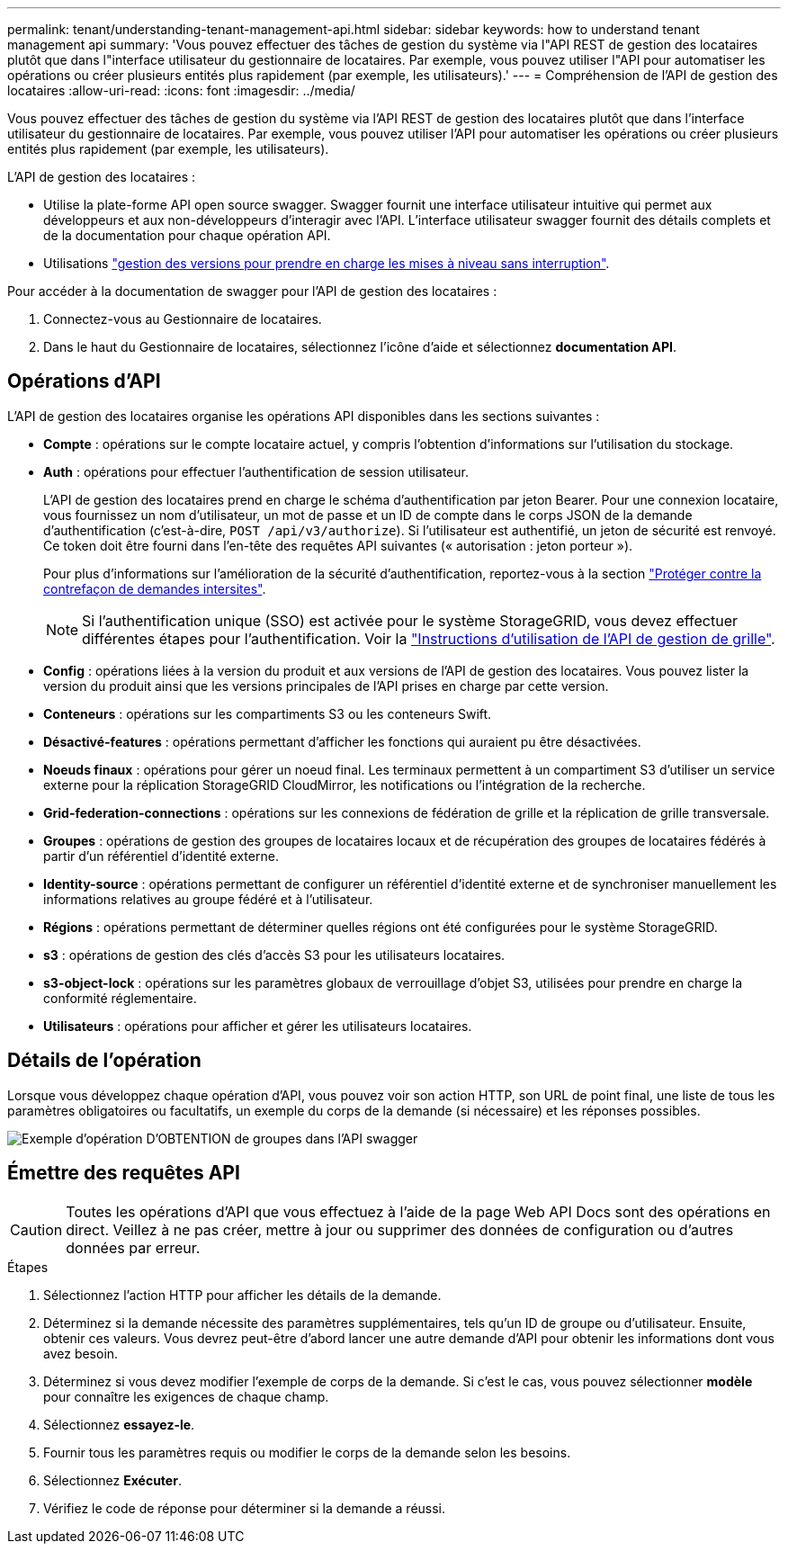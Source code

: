 ---
permalink: tenant/understanding-tenant-management-api.html 
sidebar: sidebar 
keywords: how to understand tenant management api 
summary: 'Vous pouvez effectuer des tâches de gestion du système via l"API REST de gestion des locataires plutôt que dans l"interface utilisateur du gestionnaire de locataires. Par exemple, vous pouvez utiliser l"API pour automatiser les opérations ou créer plusieurs entités plus rapidement (par exemple, les utilisateurs).' 
---
= Compréhension de l'API de gestion des locataires
:allow-uri-read: 
:icons: font
:imagesdir: ../media/


[role="lead"]
Vous pouvez effectuer des tâches de gestion du système via l'API REST de gestion des locataires plutôt que dans l'interface utilisateur du gestionnaire de locataires. Par exemple, vous pouvez utiliser l'API pour automatiser les opérations ou créer plusieurs entités plus rapidement (par exemple, les utilisateurs).

L'API de gestion des locataires :

* Utilise la plate-forme API open source swagger. Swagger fournit une interface utilisateur intuitive qui permet aux développeurs et aux non-développeurs d'interagir avec l'API. L'interface utilisateur swagger fournit des détails complets et de la documentation pour chaque opération API.
* Utilisations link:tenant-management-api-versioning.html["gestion des versions pour prendre en charge les mises à niveau sans interruption"].


Pour accéder à la documentation de swagger pour l'API de gestion des locataires :

. Connectez-vous au Gestionnaire de locataires.
. Dans le haut du Gestionnaire de locataires, sélectionnez l'icône d'aide et sélectionnez *documentation API*.




== Opérations d'API

L'API de gestion des locataires organise les opérations API disponibles dans les sections suivantes :

* *Compte* : opérations sur le compte locataire actuel, y compris l'obtention d'informations sur l'utilisation du stockage.
* *Auth* : opérations pour effectuer l'authentification de session utilisateur.
+
L'API de gestion des locataires prend en charge le schéma d'authentification par jeton Bearer. Pour une connexion locataire, vous fournissez un nom d'utilisateur, un mot de passe et un ID de compte dans le corps JSON de la demande d'authentification (c'est-à-dire, `POST /api/v3/authorize`). Si l'utilisateur est authentifié, un jeton de sécurité est renvoyé. Ce token doit être fourni dans l'en-tête des requêtes API suivantes (« autorisation : jeton porteur »).

+
Pour plus d'informations sur l'amélioration de la sécurité d'authentification, reportez-vous à la section link:protecting-against-cross-site-request-forgery-csrf.html["Protéger contre la contrefaçon de demandes intersites"].

+

NOTE: Si l'authentification unique (SSO) est activée pour le système StorageGRID, vous devez effectuer différentes étapes pour l'authentification. Voir la link:../admin/using-grid-management-api.html["Instructions d'utilisation de l'API de gestion de grille"].

* *Config* : opérations liées à la version du produit et aux versions de l'API de gestion des locataires. Vous pouvez lister la version du produit ainsi que les versions principales de l'API prises en charge par cette version.
* *Conteneurs* : opérations sur les compartiments S3 ou les conteneurs Swift.
* *Désactivé-features* : opérations permettant d'afficher les fonctions qui auraient pu être désactivées.
* *Noeuds finaux* : opérations pour gérer un noeud final. Les terminaux permettent à un compartiment S3 d'utiliser un service externe pour la réplication StorageGRID CloudMirror, les notifications ou l'intégration de la recherche.
* *Grid-federation-connections* : opérations sur les connexions de fédération de grille et la réplication de grille transversale.
* *Groupes* : opérations de gestion des groupes de locataires locaux et de récupération des groupes de locataires fédérés à partir d'un référentiel d'identité externe.
* *Identity-source* : opérations permettant de configurer un référentiel d'identité externe et de synchroniser manuellement les informations relatives au groupe fédéré et à l'utilisateur.
* *Régions* : opérations permettant de déterminer quelles régions ont été configurées pour le système StorageGRID.
* *s3* : opérations de gestion des clés d'accès S3 pour les utilisateurs locataires.
* *s3-object-lock* : opérations sur les paramètres globaux de verrouillage d'objet S3, utilisées pour prendre en charge la conformité réglementaire.
* *Utilisateurs* : opérations pour afficher et gérer les utilisateurs locataires.




== Détails de l'opération

Lorsque vous développez chaque opération d'API, vous pouvez voir son action HTTP, son URL de point final, une liste de tous les paramètres obligatoires ou facultatifs, un exemple du corps de la demande (si nécessaire) et les réponses possibles.

image::../media/tenant_api_swagger_example.gif[Exemple d'opération D'OBTENTION de groupes dans l'API swagger]



== Émettre des requêtes API


CAUTION: Toutes les opérations d'API que vous effectuez à l'aide de la page Web API Docs sont des opérations en direct. Veillez à ne pas créer, mettre à jour ou supprimer des données de configuration ou d'autres données par erreur.

.Étapes
. Sélectionnez l'action HTTP pour afficher les détails de la demande.
. Déterminez si la demande nécessite des paramètres supplémentaires, tels qu'un ID de groupe ou d'utilisateur. Ensuite, obtenir ces valeurs. Vous devrez peut-être d'abord lancer une autre demande d'API pour obtenir les informations dont vous avez besoin.
. Déterminez si vous devez modifier l'exemple de corps de la demande. Si c'est le cas, vous pouvez sélectionner *modèle* pour connaître les exigences de chaque champ.
. Sélectionnez *essayez-le*.
. Fournir tous les paramètres requis ou modifier le corps de la demande selon les besoins.
. Sélectionnez *Exécuter*.
. Vérifiez le code de réponse pour déterminer si la demande a réussi.

